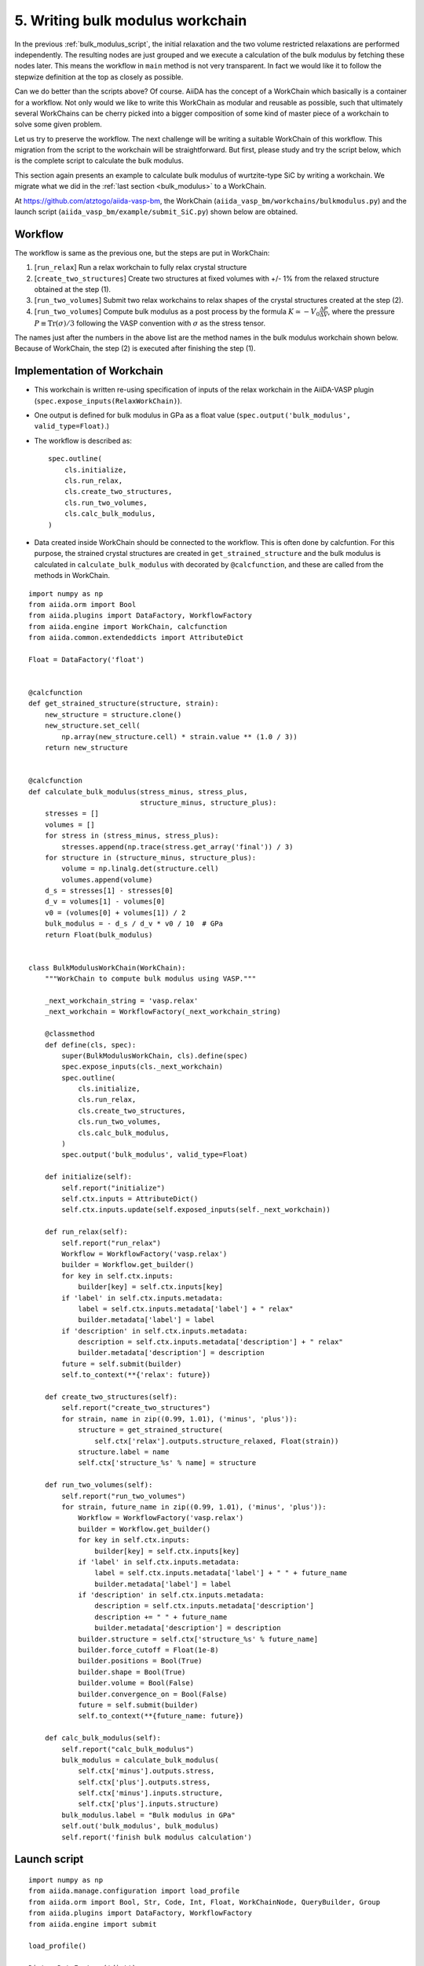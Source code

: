 .. _bulk_modulus_workchain:

=================================
5. Writing bulk modulus workchain
=================================

In the previous :ref:`bulk_modulus_script`, the initial relaxation and the two volume restricted
relaxations are performed independently. The resulting nodes are just grouped and
we execute a calculation of the bulk modulus by fetching these nodes later.
This means the workflow in ``main``
method is not very transparent. In fact we would like it to follow the stepwize
definition at the top as closely as possible.

Can we do better than the scripts above? Of course. AiiDA has the concept of a WorkChain which
basically is a container for a workflow. Not only would we like to write this WorkChain
as modular and reusable as possible, such that
ultimately several WorkChains can be cherry picked into a bigger composition of some kind
of master piece of a workchain to solve some given problem.

Let us try to preserve the workflow. The next challenge will be
writing a suitable WorkChain of this workflow. This migration from the
script to the workchain will be straightforward. But first, please study and try the script
below, which is the complete script to calculate the bulk modulus.

This section again presents an example to calculate bulk modulus of
wurtzite-type SiC by writing a workchain. We migrate what we did in the
:ref:`last section <bulk_modulus>` to a WorkChain.

At https://github.com/atztogo/aiida-vasp-bm, the WorkChain
(``aiida_vasp_bm/workchains/bulkmodulus.py``) and the launch script
(``aiida_vasp_bm/example/submit_SiC.py``) shown below are obtained.


Workflow
--------

The workflow is same as the previous one, but the steps are put in
WorkChain:

1. [``run_relax``] Run a relax workchain to fully relax crystal structure
2. [``create_two_structures``] Create two structures at fixed volumes
   with +/- 1% from the relaxed structure obtained at the step (1).
3. [``run_two_volumes``] Submit two relax workchains to relax shapes of the crystal
   structures created at the step (2).
4. [``run_two_volumes``] Compute bulk modulus as a post process by the
   formula :math:`K \simeq -V_0 \frac{\Delta P}{\Delta V}`, where the
   pressure :math:`P \equiv \mathrm{Tr}(\sigma)/3` following the VASP
   convention with :math:`\sigma` as the stress tensor.

The names just after the numbers in the above list are the method
names in the bulk modulus workchain shown below. Because of WorkChain,
the step (2) is executed after finishing the step (1).

Implementation of Workchain
---------------------------

- This workchain is written re-using specification of inputs of the
  relax workchain in the AiiDA-VASP plugin
  (``spec.expose_inputs(RelaxWorkChain)``).
- One output is defined for bulk modulus in GPa as a float value
  (``spec.output('bulk_modulus', valid_type=Float)``.)
- The workflow is described as::

    spec.outline(
        cls.initialize,
        cls.run_relax,
        cls.create_two_structures,
        cls.run_two_volumes,
        cls.calc_bulk_modulus,
    )

- Data created inside WorkChain should be connected to the
  workflow. This is often done by calcfuntion. For this purpose, the strained crystal
  structures are created in ``get_strained_structure`` and the bulk
  modulus is calculated in ``calculate_bulk_modulus`` with decorated
  by ``@calcfunction``, and these are called from the methods in WorkChain.

::

   import numpy as np
   from aiida.orm import Bool
   from aiida.plugins import DataFactory, WorkflowFactory
   from aiida.engine import WorkChain, calcfunction
   from aiida.common.extendeddicts import AttributeDict

   Float = DataFactory('float')


   @calcfunction
   def get_strained_structure(structure, strain):
       new_structure = structure.clone()
       new_structure.set_cell(
           np.array(new_structure.cell) * strain.value ** (1.0 / 3))
       return new_structure


   @calcfunction
   def calculate_bulk_modulus(stress_minus, stress_plus,
                              structure_minus, structure_plus):
       stresses = []
       volumes = []
       for stress in (stress_minus, stress_plus):
           stresses.append(np.trace(stress.get_array('final')) / 3)
       for structure in (structure_minus, structure_plus):
           volume = np.linalg.det(structure.cell)
           volumes.append(volume)
       d_s = stresses[1] - stresses[0]
       d_v = volumes[1] - volumes[0]
       v0 = (volumes[0] + volumes[1]) / 2
       bulk_modulus = - d_s / d_v * v0 / 10  # GPa
       return Float(bulk_modulus)


   class BulkModulusWorkChain(WorkChain):
       """WorkChain to compute bulk modulus using VASP."""

       _next_workchain_string = 'vasp.relax'
       _next_workchain = WorkflowFactory(_next_workchain_string)

       @classmethod
       def define(cls, spec):
           super(BulkModulusWorkChain, cls).define(spec)
           spec.expose_inputs(cls._next_workchain)
           spec.outline(
               cls.initialize,
               cls.run_relax,
               cls.create_two_structures,
               cls.run_two_volumes,
               cls.calc_bulk_modulus,
           )
           spec.output('bulk_modulus', valid_type=Float)

       def initialize(self):
           self.report("initialize")
           self.ctx.inputs = AttributeDict()
           self.ctx.inputs.update(self.exposed_inputs(self._next_workchain))

       def run_relax(self):
           self.report("run_relax")
           Workflow = WorkflowFactory('vasp.relax')
           builder = Workflow.get_builder()
           for key in self.ctx.inputs:
               builder[key] = self.ctx.inputs[key]
           if 'label' in self.ctx.inputs.metadata:
               label = self.ctx.inputs.metadata['label'] + " relax"
               builder.metadata['label'] = label
           if 'description' in self.ctx.inputs.metadata:
               description = self.ctx.inputs.metadata['description'] + " relax"
               builder.metadata['description'] = description
           future = self.submit(builder)
           self.to_context(**{'relax': future})

       def create_two_structures(self):
           self.report("create_two_structures")
           for strain, name in zip((0.99, 1.01), ('minus', 'plus')):
               structure = get_strained_structure(
                   self.ctx['relax'].outputs.structure_relaxed, Float(strain))
               structure.label = name
               self.ctx['structure_%s' % name] = structure

       def run_two_volumes(self):
           self.report("run_two_volumes")
           for strain, future_name in zip((0.99, 1.01), ('minus', 'plus')):
               Workflow = WorkflowFactory('vasp.relax')
               builder = Workflow.get_builder()
               for key in self.ctx.inputs:
                   builder[key] = self.ctx.inputs[key]
               if 'label' in self.ctx.inputs.metadata:
                   label = self.ctx.inputs.metadata['label'] + " " + future_name
                   builder.metadata['label'] = label
               if 'description' in self.ctx.inputs.metadata:
                   description = self.ctx.inputs.metadata['description']
                   description += " " + future_name
                   builder.metadata['description'] = description
               builder.structure = self.ctx['structure_%s' % future_name]
               builder.force_cutoff = Float(1e-8)
               builder.positions = Bool(True)
               builder.shape = Bool(True)
               builder.volume = Bool(False)
               builder.convergence_on = Bool(False)
               future = self.submit(builder)
               self.to_context(**{future_name: future})

       def calc_bulk_modulus(self):
           self.report("calc_bulk_modulus")
           bulk_modulus = calculate_bulk_modulus(
               self.ctx['minus'].outputs.stress,
               self.ctx['plus'].outputs.stress,
               self.ctx['minus'].inputs.structure,
               self.ctx['plus'].inputs.structure)
           bulk_modulus.label = "Bulk modulus in GPa"
           self.out('bulk_modulus', bulk_modulus)
           self.report('finish bulk modulus calculation')


Launch script
-------------

::

   import numpy as np
   from aiida.manage.configuration import load_profile
   from aiida.orm import Bool, Str, Code, Int, Float, WorkChainNode, QueryBuilder, Group
   from aiida.plugins import DataFactory, WorkflowFactory
   from aiida.engine import submit

   load_profile()

   Dict = DataFactory('dict')
   KpointsData = DataFactory("array.kpoints")


   def launch_aiida_bulk_modulus(structure, code_string, resources,
                                 label="VASP bulk modulus calculation"):
       incar_dict = {
           'PREC': 'Accurate',
           'EDIFF': 1e-8,
           'NELMIN': 5,
           'NELM': 100,
           'ENCUT': 500,
           'IALGO': 38,
           'ISMEAR': 0,
           'SIGMA': 0.01,
           'GGA': 'PS',
           'LREAL': False,
           'LCHARG': False,
           'LWAVE': False,
       }

       kpoints = KpointsData()
       kpoints.set_kpoints_mesh([6, 6, 4], offset=[0, 0, 0.5])

       options = {'resources': resources,
                  'max_wallclock_seconds': 3600 * 10}

       potential_family = 'PBE.54'
       potential_mapping = {'Si': 'Si', 'C': 'C'}

       parser_settings = {'add_energies': True,
                          'add_forces': True,
                          'add_stress': True}

       code = Code.get_from_string(code_string)
       Workflow = WorkflowFactory('vasp_bm.bulkmodulus')
       builder = Workflow.get_builder()
       builder.code = code
       builder.parameters = Dict(dict=incar_dict)
       builder.structure = structure
       builder.settings = Dict(dict={'parser_settings': parser_settings})
       builder.potential_family = Str(potential_family)
       builder.potential_mapping = Dict(dict=potential_mapping)
       builder.kpoints = kpoints
       builder.options = Dict(dict=options)
       builder.metadata.label = label
       builder.metadata.description = label
       builder.clean_workdir = Bool(False)
       builder.relax = Bool(True)
       builder.force_cutoff = Float(1e-8)
       builder.steps = Int(10)
       builder.positions = Bool(True)
       builder.shape = Bool(True)
       builder.volume = Bool(True)
       builder.convergence_on = Bool(True)
       builder.convergence_volume = Float(1e-8)
       builder.convergence_max_iterations = Int(2)
       builder.verbose = Bool(True)

       node = submit(builder)
       return node


   def get_structure_SiC():
       """Set up SiC cell

       Si C
          1.0
            3.0920072935808083    0.0000000000000000    0.0000000000000000
           -1.5460036467904041    2.6777568649277486    0.0000000000000000
            0.0000000000000000    0.0000000000000000    5.0733470000000001
        Si C
          2   2
       Direct
          0.3333333333333333  0.6666666666666665  0.4995889999999998
          0.6666666666666667  0.3333333333333333  0.9995889999999998
          0.3333333333333333  0.6666666666666665  0.8754109999999998
          0.6666666666666667  0.3333333333333333  0.3754109999999997

       """

       StructureData = DataFactory('structure')
       a = 3.092
       c = 5.073
       lattice = [[a, 0, 0],
                  [-a / 2, a / 2 * np.sqrt(3), 0],
                  [0, 0, c]]
       structure = StructureData(cell=lattice)
       for pos_direct, symbol in zip(
               ([1. / 3, 2. / 3, 0],
                [2. / 3, 1. / 3, 0.5],
                [1. / 3, 2. / 3, 0.375822],
                [2. / 3, 1. / 3, 0.875822]), ('Si', 'Si', 'C', 'C')):
           pos_cartesian = np.dot(pos_direct, lattice)
           structure.append_atom(position=pos_cartesian, symbols=symbol)
       return structure


   def main(code_string, resources):
       structure = get_structure_SiC()
       node = launch_aiida_bulk_modulus(structure, code_string, resources,
                                        label="SiC VASP bulk modulus calculation")
       print(node)


   if __name__ == '__main__':
       code_string = 'vasp544mpi@gpu'
       resources = {'parallel_env': 'mpi*', 'tot_num_mpiprocs': 12}
       main(code_string, resources)

After running this calculation, we get the bulk modulus by

::

   In [1]: n = load_node(<PK>)

   In [2]: n.outputs.bulk_modulus.value
   Out[2]: 222.01637836634
